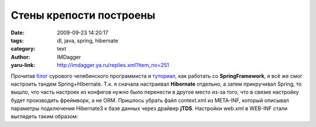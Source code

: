 Стены крепости построены
========================
:date: 2009-09-23 14:20:17
:tags: dl, java, spring, hibernate
:category: text
:author: IMDagger
:yaru-link: http://imdagger.ya.ru/replies.xml?item_no=251

Прочитав
`блог <http://samolisov.blogspot.com/2009/06/hibernate-spring.html>`__
сурового челябинского программиста и
`туториал <http://maestric.com/doc/java/spring/mvc>`__, как работать со
**SpringFramework**, я всё же смог настроить тандем Spring+Hibernate.
Т.к. я сначала настраивал **Hibernate** отдельно, а затем прикручивал
Spring, то вышло, что часть настроек из конфигов нужно было перенести в
другое место из-за того, что в связке настройку будет производить
фреймворк, а не ORM. Пришлось убрать файл context.xml из META-INF,
который описывал параметры подключения Hibernate3 к базе данных через
драйвер **jTDS**. Настройки web.xml в WEB-INF стали выглядеть таким
образом:

.. cut:: а как?
   :paragraph: yes

   .. code-block:: xml

       ...
       <web-app xmlns="http://java.sun.com/xml/ns/javaee\ "
         xmlns:xsi="http://www.w3.org/2001/XMLSchema-instance\ "
         xsi:schemaLocation="\ http://java.sun.com/xml/ns/javaee

        http://java.sun.com/xml/ns/javaee/web-app_2_5.xsd"
                         version=“2.5”>
         <servlet>
         <servlet-name>dl</servlet-name>
         <servlet-class>
                 org.springframework.web.servlet.DispatcherServlet
         </servlet-class>
         <load-on-startup>1</load-on-startup>
         </servlet>
         <servlet-mapping>
         <servlet-name>dl</servlet-name>
         **<url-pattern>/</url-pattern>**
         </servlet-mapping>
         <context-param>
         <param-name>contextConfigLocation</param-name>
         **<param-value>/WEB-INF/dl-servlet.xml</param-value>**
         </context-param>
         <listener>
         <listener-class>
       **        org.springframework.web.context.ContextLoaderListener**
         </listener-class>
         </listener>
       **…**
       </web-app>

   Тег servlet указывает Apache Tomcat, что нужно загрузить сервлет
   **org.springframework.web.servlet.DispatcherServlet** для обработки
   запросов. В директории WEB-INFнаходится файл dl-servlet.xml, который
   описывает настройки сервлета:

   .. code-block:: xml

       <?xml version=“1.0” encoding=“UTF-8”?>
       <beans xmlns="http://www.springframework.org/schema/beans\ "
         xmlns:xsi="http://www.w3.org/2001/XMLSchema-instance\ "
         xmlns:aop="http://www.springframework.org/schema/aop\ "
         xsi:schemaLocation="\ http://www.springframework.org/schema/beans
         http://www.springframework.org/schema/beans/spring-beans-2.0.xsd">
         **<import resource=“/dl-context/main-context.xml” />**
       </beans>

   Он подключает из каталога dl-context различные параметры настройки. Пока
   у меня всего один файл, но скоро я разобью опции на несколько файлов по
   типам. Настройка основного контекста описана в main-context.xml:

   .. code-block:: xml

       <?xml version=“1.0” encoding=“UTF-8”?>
       <beans xmlns="http://www.springframework.org/schema/beans\ "
         xmlns:xsi="http://www.w3.org/2001/XMLSchema-instance\ "
         xmlns:aop="http://www.springframework.org/schema/aop\ "
         xsi:schemaLocation="\ http://www.springframework.org/schema/beans
       http://www.springframework.org/schema/beans/spring-beans-2.0.xsd">
       <!-- This config contains main info about application mappings and
       view resolvers-->
       <bean id=“dataSource”
       class="**org.apache.tomcat.dbcp.dbcp.BasicDataSource**\ "
       destroy-method=“close”>
         <property name=“driverClassName”
       value="**net.sourceforge.jtds.jdbc.Driver**\ " />
         <property name=“url”
       value="**jdbc:jtds:sqlserver://dl-test:1030/dldb**\ " />
         <property name=“username” value="**пользователь-базы**\ " />
         <property name=“password” value="**пароль**\ " />
       </bean>
       <bean id=“sessionFactory”
       class="org.springframework.orm.hibernate3.LocalSessionFactoryBean">
         <property name=“dataSource” ref=“dataSource” />
         <property name=“configLocation”
       value=“classpath:/hibernate.cfg.xml” />
         <property name=“configurationClass”
       value=“org.hibernate.cfg.AnnotationConfiguration” />
         <property name=“hibernateProperties”>
         <props>
         <prop key=“hibernate.dialect”>${hibernate.dialect}</prop>
         </props>
         </property>
       </bean>
       *<bean id=“cellDAO” class=“results.CellDao”>
         <property name=“sessionFactory” ref=“sessionFactory” />
       </bean>
       <bean id=“cellService” class=“results.CellService”>
         <property name=“dao” ref=“cellDAO” />
       </bean>
       <bean id=“resultsTableController” class=“results.TableController”>
         <property name=“cellService” ref=“cellService”/>
       </bean>*
       <bean id=“simpleUrlHandler”
       class="org.springframework.web.servlet.handler.SimpleUrlHandlerMapping">
         <property name=“order”><value>0</value></property>
         <property name=“mappings”>
         <props>
         **<prop key=“results”>resultsTableController</prop>**
         </props>
         </property>
       </bean>
       <bean id=“viewResolver”
       class="org.springframework.web.servlet.view.InternalResourceViewResolver">
         <property name=“cache” value=“false”/>
         <property
       name=“viewClass”><value>org.springframework.web.servlet.view.JstlView</value></property>
         <property
       name=“prefix”><value>/WEB-INF/pages/jsp/</value></property>
         <property name=“suffix”><value>.jsp</value></property>
       </bean>
       </beans>

   Сервер баз данных у меня внешний MSSQL 2005 Express Edition (к
   сожалению у меня нету выбора и приходится работать с этим, т.к. я лишь
   рефакторю код существующей большой системы, которую просто так нельзя
   сломать). Запускаю же Tomcat у себя на Linux.

   В бине (не путать с бинами из Java, это другое понятие бина, оно из
   Spring) **dataSource** указываются параметры подключения к серверу БД и
   класс драйвера JDBC. В sessionFactory указано, что при создании объекта
   из этого бина, нужно создать объект dataSource, для этого написана
   ссылка <property name=“dataSource” ref=“dataSource” />.

   CellDao, CellService и ResultsTableController — это мои пробные
   классы для работы с ячейками таблицы результатов. Маппинг <prop
   key=“results”>resultsTableController</prop> позволяет, при переходе по
   адресу **http://localhost:8080/dl/results**, передавать управление
   контроллеру ResultsTableController, котрый в свою очередь создаёт
   представление:

       | ...
       | ... new ModelAndView("**index**\ ")
       | ...

   Я сделал это, чтобы проверить мэппинг. Сами JSP-файлы (в частности и
   index.jsp) хранятся в WEB-INF/pages/jsp/, эта информация настривается в
   бине **viewResolver**. В скором будущем я добавлю класс XsltViewer,
   который будет использовать не JSP, а XSLT.Это связано с потребностью в
   отображении HTML-данных и XML API-интерфейсе одновременно, но при
   отсутствии дублирования кода.
